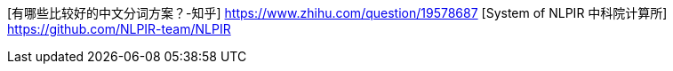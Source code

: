 [有哪些比较好的中文分词方案？-知乎] https://www.zhihu.com/question/19578687
[System of NLPIR 中科院计算所] https://github.com/NLPIR-team/NLPIR
